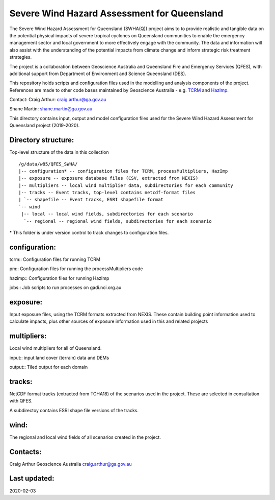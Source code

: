 Severe Wind Hazard Assessment for Queensland
============================================

The Severe Wind Hazard Assessment for Queensland (SWHA(Q)) project aims 
to to provide realistic and tangible data on the potential physical impacts
of severe tropical cyclones on Queensland communities to enable the emergency 
management sector and local government to more effectively engage with the 
community. The data and information will also assist with the understanding of 
the potential impacts from climate change and inform strategic risk treatment 
strategies.  

The project is a collaboration between Geoscience Australia and Queensland 
Fire and Emergency Services (QFES), with additional support from Department 
of Environment and Science Queensland (DES). 

This repository holds scripts and configuration files used in the modelling and
analysis components of the project. References are made to other code bases
maintained by Geoscience Australia - e.g. 
`TCRM <https://github.com/GeoscienceAustralia/tcrm>`_ and 
`HazImp <https://github.com/GeoscienceAustralia/hazimp>`_.

Contact:
Craig Arthur: craig.arthur@ga.gov.au

Shane Martin: shane.martin@ga.gov.au


This directory contains input, output and model configuration files used for
the Severe Wind Hazard Assessment for Queensland project (2019-2020). 

Directory structure:
--------------------

Top-level structure of the data in this collection ::

  /g/data/w85/QFES_SWHA/
  |-- configuration* -- configuration files for TCRM, processMultipliers, HazImp
  |-- exposure -- exposure database files (CSV, extracted from NEXIS)
  |-- multipliers -- local wind multiplier data, subdirectories for each community
  |-- tracks -- Event tracks, top-level contains netcdf-format files
  | `-- shapefile -- Event tracks, ESRI shapefile format
  `-- wind
   |-- local -- local wind fields, subdirectories for each scenario
    `-- regional -- regional wind fields, subdirectories for each scenario


\* This folder is under version control to track changes to configuration files.


configuration:
--------------

tcrm:: Configuration files for running TCRM

pm:: Configuration files for running the processMultipliers code

hazimp:: Configuration files for running HazImp

jobs:: Job scripts to run processes on gadi.nci.org.au

exposure:
---------

Input exposure files, using the TCRM formats extracted from NEXIS. These 
contain building point information used to calculate impacts, plus other 
sources of exposure information used in this and related projects

multipliers:
------------

Local wind multipliers for all of Queensland.

input:: input land cover (terrain) data and DEMs

output:: Tiled output for each domain

tracks:
-------

NetCDF format tracks (extracted from TCHA18) of the scenarios used in the 
project. These are selected in consultation with QFES.

A subdirectoy contains ESRI shape file versions of the tracks.

wind:
-----

The regional and local wind fields of all scenarios created in the project.



Contacts:
---------

Craig Arthur
Geoscience Australia
craig.arthur@ga.gov.au

Last updated:
-------------

2020-02-03
